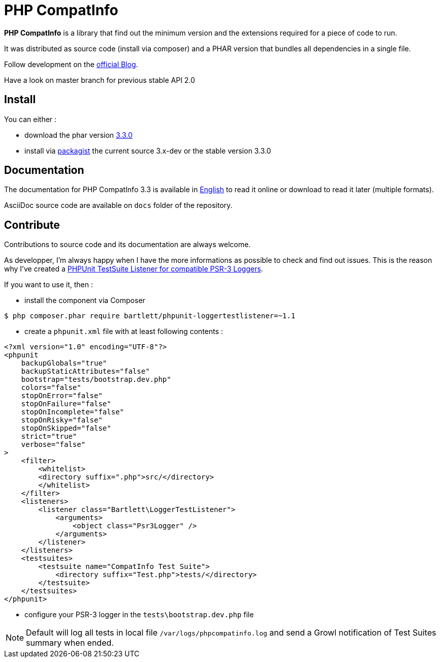 = PHP CompatInfo

**PHP CompatInfo** is a library that
find out the minimum version and the extensions required for a piece of code to run.


It was distributed as source code (install via composer) and a PHAR version
that bundles all dependencies in a single file.

Follow development on the http://php5.laurent-laville.org/compatinfo/blog[official Blog].

Have a look on master branch for previous stable API 2.0

== Install

You can either :

* download the phar version http://bartlett.laurent-laville.org/get/phpcompatinfo-3.3.0.phar[3.3.0]
* install via https://packagist.org/packages/bartlett/php-compatinfo/[packagist] the current source 3.x-dev or the stable version 3.3.0

== Documentation

The documentation for PHP CompatInfo 3.3 is available
in http://php5.laurent-laville.org/compatinfo/manual/3.3/en/[English]
to read it online or download to read it later (multiple formats).

AsciiDoc source code are available on `docs` folder of the repository.

== Contribute

Contributions to source code and its documentation are always welcome.

As developper, I'm always happy when I have the more informations as possible to check and find out issues.
This is the reason why I've created a https://github.com/llaville/phpunit-LoggerTestListener[PHPUnit TestSuite Listener for compatible PSR-3 Loggers].

If you want to use it, then :

- install the component via Composer

[source,bash]
----
$ php composer.phar require bartlett/phpunit-loggertestlistener=~1.1
----

- create a `phpunit.xml` file with at least following contents :

[source,xml]
----
<?xml version="1.0" encoding="UTF-8"?>
<phpunit
    backupGlobals="true"
    backupStaticAttributes="false"
    bootstrap="tests/bootstrap.dev.php"
    colors="false"
    stopOnError="false"
    stopOnFailure="false"
    stopOnIncomplete="false"
    stopOnRisky="false"
    stopOnSkipped="false"
    strict="true"
    verbose="false"
>
    <filter>
        <whitelist>
        <directory suffix=".php">src/</directory>
        </whitelist>
    </filter>
    <listeners>
        <listener class="Bartlett\LoggerTestListener">
            <arguments>
                <object class="Psr3Logger" />
            </arguments>
        </listener>
    </listeners>
    <testsuites>
        <testsuite name="CompatInfo Test Suite">
            <directory suffix="Test.php">tests/</directory>
        </testsuite>
    </testsuites>
</phpunit>
----

- configure your PSR-3 logger in the `tests\bootstrap.dev.php` file

NOTE: Default will log all tests in local file `/var/logs/phpcompatinfo.log`
and send a Growl notification of Test Suites summary when ended.
